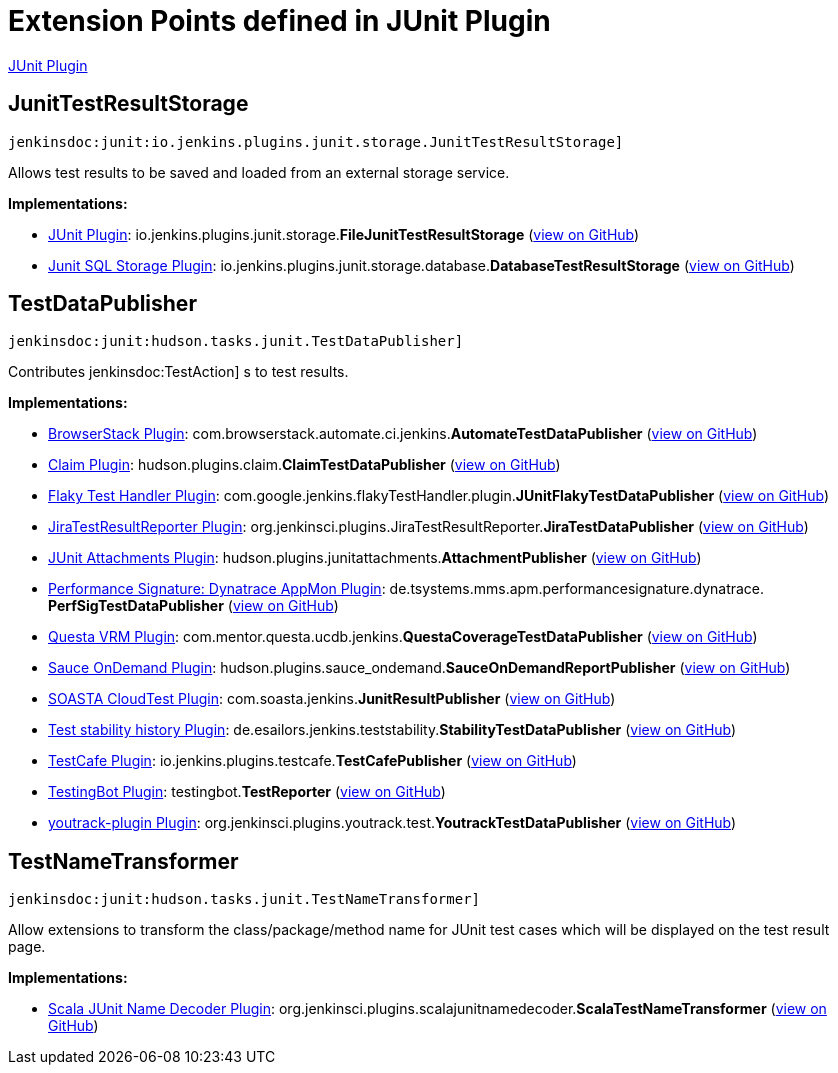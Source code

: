 = Extension Points defined in JUnit Plugin

https://plugins.jenkins.io/junit[JUnit Plugin]

== JunitTestResultStorage
`jenkinsdoc:junit:io.jenkins.plugins.junit.storage.JunitTestResultStorage]`

+++ Allows test results to be saved and loaded from an external storage service.+++


**Implementations:**

* https://plugins.jenkins.io/junit[JUnit Plugin]: io.+++<wbr/>+++jenkins.+++<wbr/>+++plugins.+++<wbr/>+++junit.+++<wbr/>+++storage.+++<wbr/>+++**FileJunitTestResultStorage** (link:https://github.com/jenkinsci/junit-plugin/search?q=FileJunitTestResultStorage&type=Code[view on GitHub])
* https://plugins.jenkins.io/junit-sql-storage[Junit SQL Storage Plugin]: io.+++<wbr/>+++jenkins.+++<wbr/>+++plugins.+++<wbr/>+++junit.+++<wbr/>+++storage.+++<wbr/>+++database.+++<wbr/>+++**DatabaseTestResultStorage** (link:https://github.com/jenkinsci/junit-sql-storage-plugin/search?q=DatabaseTestResultStorage&type=Code[view on GitHub])


== TestDataPublisher
`jenkinsdoc:junit:hudson.tasks.junit.TestDataPublisher]`

+++ Contributes+++ jenkinsdoc:TestAction] +++s to test results.+++


**Implementations:**

* https://plugins.jenkins.io/browserstack-integration[BrowserStack Plugin]: com.+++<wbr/>+++browserstack.+++<wbr/>+++automate.+++<wbr/>+++ci.+++<wbr/>+++jenkins.+++<wbr/>+++**AutomateTestDataPublisher** (link:https://github.com/jenkinsci/browserstack-integration-plugin/search?q=AutomateTestDataPublisher&type=Code[view on GitHub])
* https://plugins.jenkins.io/claim[Claim Plugin]: hudson.+++<wbr/>+++plugins.+++<wbr/>+++claim.+++<wbr/>+++**ClaimTestDataPublisher** (link:https://github.com/jenkinsci/claim-plugin/search?q=ClaimTestDataPublisher&type=Code[view on GitHub])
* https://plugins.jenkins.io/flaky-test-handler[Flaky Test Handler Plugin]: com.+++<wbr/>+++google.+++<wbr/>+++jenkins.+++<wbr/>+++flakyTestHandler.+++<wbr/>+++plugin.+++<wbr/>+++**JUnitFlakyTestDataPublisher** (link:https://github.com/jenkinsci/flaky-test-handler-plugin/search?q=JUnitFlakyTestDataPublisher&type=Code[view on GitHub])
* https://plugins.jenkins.io/JiraTestResultReporter[JiraTestResultReporter Plugin]: org.+++<wbr/>+++jenkinsci.+++<wbr/>+++plugins.+++<wbr/>+++JiraTestResultReporter.+++<wbr/>+++**JiraTestDataPublisher** (link:https://github.com/jenkinsci/JiraTestResultReporter-plugin/search?q=JiraTestDataPublisher&type=Code[view on GitHub])
* https://plugins.jenkins.io/junit-attachments[JUnit Attachments Plugin]: hudson.+++<wbr/>+++plugins.+++<wbr/>+++junitattachments.+++<wbr/>+++**AttachmentPublisher** (link:https://github.com/jenkinsci/junit-attachments-plugin/search?q=AttachmentPublisher&type=Code[view on GitHub])
* https://plugins.jenkins.io/performance-signature-dynatrace[Performance Signature: Dynatrace AppMon Plugin]: de.+++<wbr/>+++tsystems.+++<wbr/>+++mms.+++<wbr/>+++apm.+++<wbr/>+++performancesignature.+++<wbr/>+++dynatrace.+++<wbr/>+++**PerfSigTestDataPublisher** (link:https://github.com/jenkinsci/performance-signature-dynatrace-plugin/search?q=PerfSigTestDataPublisher&type=Code[view on GitHub])
* https://plugins.jenkins.io/mentor-questa-vrm[Questa VRM Plugin]: com.+++<wbr/>+++mentor.+++<wbr/>+++questa.+++<wbr/>+++ucdb.+++<wbr/>+++jenkins.+++<wbr/>+++**QuestaCoverageTestDataPublisher** (link:https://github.com/jenkinsci/mentor-questa-vrm-plugin/search?q=QuestaCoverageTestDataPublisher&type=Code[view on GitHub])
* https://plugins.jenkins.io/sauce-ondemand[Sauce OnDemand Plugin]: hudson.+++<wbr/>+++plugins.+++<wbr/>+++sauce_ondemand.+++<wbr/>+++**SauceOnDemandReportPublisher** (link:https://github.com/jenkinsci/sauce-ondemand-plugin/search?q=SauceOnDemandReportPublisher&type=Code[view on GitHub])
* https://plugins.jenkins.io/cloudtest[SOASTA CloudTest Plugin]: com.+++<wbr/>+++soasta.+++<wbr/>+++jenkins.+++<wbr/>+++**JunitResultPublisher** (link:https://github.com/jenkinsci/cloudtest-plugin/search?q=JunitResultPublisher&type=Code[view on GitHub])
* https://plugins.jenkins.io/test-stability[Test stability history Plugin]: de.+++<wbr/>+++esailors.+++<wbr/>+++jenkins.+++<wbr/>+++teststability.+++<wbr/>+++**StabilityTestDataPublisher** (link:https://github.com/jenkinsci/test-stability-plugin/search?q=StabilityTestDataPublisher&type=Code[view on GitHub])
* https://plugins.jenkins.io/testcafe[TestCafe Plugin]: io.+++<wbr/>+++jenkins.+++<wbr/>+++plugins.+++<wbr/>+++testcafe.+++<wbr/>+++**TestCafePublisher** (link:https://github.com/jenkinsci/testcafe-plugin/search?q=TestCafePublisher&type=Code[view on GitHub])
* https://plugins.jenkins.io/testingbot[TestingBot Plugin]: testingbot.+++<wbr/>+++**TestReporter** (link:https://github.com/jenkinsci/testingbot-plugin/search?q=TestReporter&type=Code[view on GitHub])
* https://plugins.jenkins.io/youtrack-plugin[youtrack-plugin Plugin]: org.+++<wbr/>+++jenkinsci.+++<wbr/>+++plugins.+++<wbr/>+++youtrack.+++<wbr/>+++test.+++<wbr/>+++**YoutrackTestDataPublisher** (link:https://github.com/jenkinsci/youtrack-plugin/search?q=YoutrackTestDataPublisher&type=Code[view on GitHub])


== TestNameTransformer
`jenkinsdoc:junit:hudson.tasks.junit.TestNameTransformer]`

+++ Allow extensions to transform the class/package/method name for JUnit test+++ +++ cases which will be displayed on the test result page.+++


**Implementations:**

* https://plugins.jenkins.io/scala-junit-name-decoder[Scala JUnit Name Decoder Plugin]: org.+++<wbr/>+++jenkinsci.+++<wbr/>+++plugins.+++<wbr/>+++scalajunitnamedecoder.+++<wbr/>+++**ScalaTestNameTransformer** (link:https://github.com/jenkinsci/scala-junit-name-decoder-plugin/search?q=ScalaTestNameTransformer&type=Code[view on GitHub])

